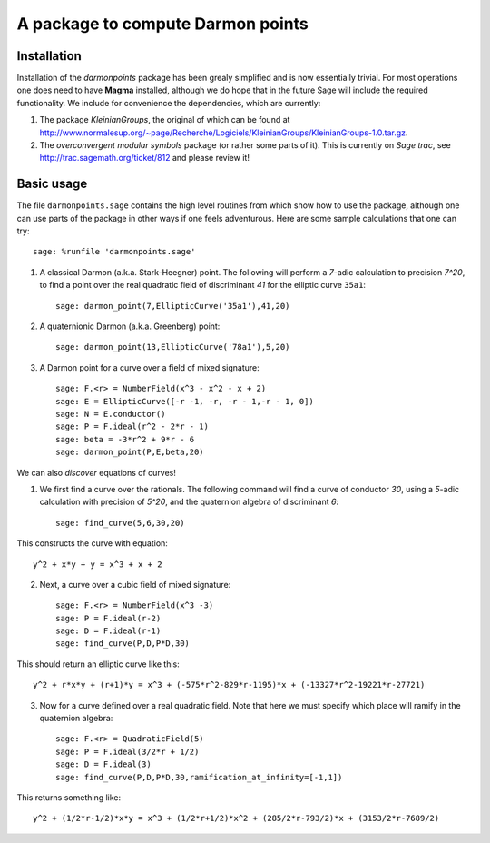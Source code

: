A package to compute Darmon points
==================================

Installation
~~~~~~~~~~~~

Installation of the *darmonpoints* package has been grealy simplified and is now essentially trivial. For most operations one does need to have **Magma** installed, although we do hope that in the future Sage will include the required functionality. We include for convenience the dependencies, which are currently:

1) The package *KleinianGroups*, the original of which can be found at http://www.normalesup.org/~page/Recherche/Logiciels/KleinianGroups/KleinianGroups-1.0.tar.gz.

2) The *overconvergent modular symbols* package (or rather some parts of it). This is currently on *Sage trac*, see  http://trac.sagemath.org/ticket/812 and please review it!


Basic usage
~~~~~~~~~~~

The file ``darmonpoints.sage`` contains the high level routines from which show how to use the package, although one can use parts of the package in other ways if one feels adventurous. Here are some sample calculations that one can try::

    sage: %runfile 'darmonpoints.sage'

1) A classical Darmon (a.k.a. Stark-Heegner) point. The following will perform a `7`-adic calculation to precision `7^20`, to find a point over the real quadratic field of discriminant `41` for the elliptic curve ``35a1``::

    sage: darmon_point(7,EllipticCurve('35a1'),41,20)

2) A quaternionic Darmon (a.k.a. Greenberg) point::

    sage: darmon_point(13,EllipticCurve('78a1'),5,20)

3) A Darmon point for a curve over a field of mixed signature::

    sage: F.<r> = NumberField(x^3 - x^2 - x + 2)
    sage: E = EllipticCurve([-r -1, -r, -r - 1,-r - 1, 0])
    sage: N = E.conductor()
    sage: P = F.ideal(r^2 - 2*r - 1)
    sage: beta = -3*r^2 + 9*r - 6
    sage: darmon_point(P,E,beta,20)

We can also *discover* equations of curves!

1) We first find a curve over the rationals. The following command will find a curve of conductor `30`, using a `5`-adic calculation with precision of `5^20`, and the quaternion algebra of discriminant `6`::

     sage: find_curve(5,6,30,20)

This constructs the curve with equation::

     y^2 + x*y + y = x^3 + x + 2

2) Next, a curve over a cubic field of mixed signature::

     sage: F.<r> = NumberField(x^3 -3)
     sage: P = F.ideal(r-2)
     sage: D = F.ideal(r-1)
     sage: find_curve(P,D,P*D,30)

This should return an elliptic curve like this::

   y^2 + r*x*y + (r+1)*y = x^3 + (-575*r^2-829*r-1195)*x + (-13327*r^2-19221*r-27721)

3) Now for a curve defined over a real quadratic field. Note that here we must specify which place will ramify in the quaternion algebra::

     sage: F.<r> = QuadraticField(5)
     sage: P = F.ideal(3/2*r + 1/2)
     sage: D = F.ideal(3)
     sage: find_curve(P,D,P*D,30,ramification_at_infinity=[-1,1])

This returns something like::

   y^2 + (1/2*r-1/2)*x*y = x^3 + (1/2*r+1/2)*x^2 + (285/2*r-793/2)*x + (3153/2*r-7689/2)

